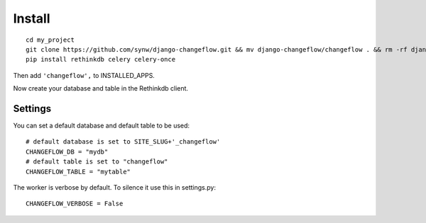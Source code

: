 Install
=======

.. highlight:: bash

::

   cd my_project
   git clone https://github.com/synw/django-changeflow.git && mv django-changeflow/changeflow . && rm -rf django-changeflow
   pip install rethinkdb celery celery-once
   
Then add ``'changeflow',`` to INSTALLED_APPS.

Now create your database and table in the Rethinkdb client.

Settings
--------
   
You can set a default database and default table to be used:

.. highlight:: python

::

   # default database is set to SITE_SLUG+'_changeflow'
   CHANGEFLOW_DB = "mydb"
   # default table is set to "changeflow"
   CHANGEFLOW_TABLE = "mytable"
   
The worker is verbose by default. To silence it use this in settings.py:

.. highlight:: python

::

   CHANGEFLOW_VERBOSE = False